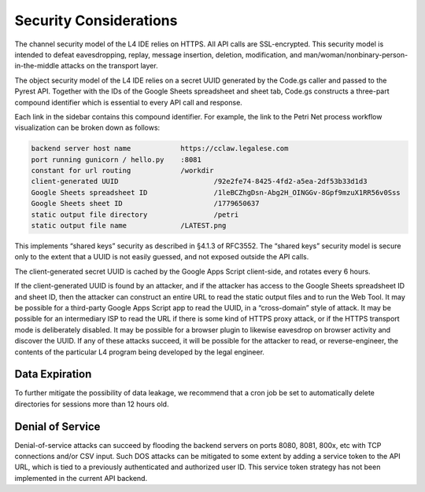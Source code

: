 .. _security:

=======================
Security Considerations
=======================

The channel security model of the L4 IDE relies on HTTPS. All API calls are SSL-encrypted. This security model is intended to defeat eavesdropping, replay, message insertion, deletion, modification, and man/woman/nonbinary-person-in-the-middle attacks on the transport layer.

The object security model of the L4 IDE relies on a secret UUID generated by the Code.gs caller and passed to the Pyrest API. Together with the IDs of the Google Sheets spreadsheet and sheet tab, Code.gs constructs a three-part compound identifier which is essential to every API call and response.

Each link in the sidebar contains this compound identifier. For example, the link to the Petri Net process workflow visualization can be broken down as follows:

.. code-block:: 

    backend server host name		https://cclaw.legalese.com
    port running gunicorn / hello.py	:8081
    constant for url routing		/workdir
    client-generated UUID			/92e2fe74-8425-4fd2-a5ea-2df53b33d1d3
    Google Sheets spreadsheet ID		/1leBCZhgDsn-Abg2H_OINGGv-8Gpf9mzuX1RR56v0Sss
    Google Sheets sheet ID			/1779650637
    static output file directory		/petri
    static output file name		/LATEST.png

This implements “shared keys” security as described in §4.1.3 of RFC3552. The “shared keys” security model is secure only to the extent that a UUID is not easily guessed, and not exposed outside the API calls.

The client-generated secret UUID is cached by the Google Apps Script client-side, and rotates every 6 hours.  

If the client-generated UUID is found by an attacker, and if the attacker has access to the Google Sheets spreadsheet ID and sheet ID, then the attacker can construct an entire URL to read the static output files and to run the Web Tool. It may be possible for a third-party Google Apps Script app to read the UUID, in a “cross-domain” style of attack. It may be possible for an intermediary ISP to read the URL if there is some kind of HTTPS proxy attack, or if the HTTPS transport mode is deliberately disabled. It may be possible for a browser plugin to likewise eavesdrop on browser activity and discover the UUID. If any of these attacks succeed, it will be possible for the attacker to read, or reverse-engineer, the contents of the particular L4 program being developed by the legal engineer.

---------------
Data Expiration
---------------

To further mitigate the possibility of data leakage, we recommend that a cron job be set to automatically delete directories for sessions more than 12 hours old.

-----------------
Denial of Service
-----------------

Denial-of-service attacks can succeed by flooding the backend servers on ports 8080, 8081, 800x, etc with TCP connections and/or CSV input. Such DOS attacks can be mitigated to some extent by adding a service token to the API URL, which is tied to a previously authenticated and authorized user ID. This service token strategy has not been implemented in the current API backend.